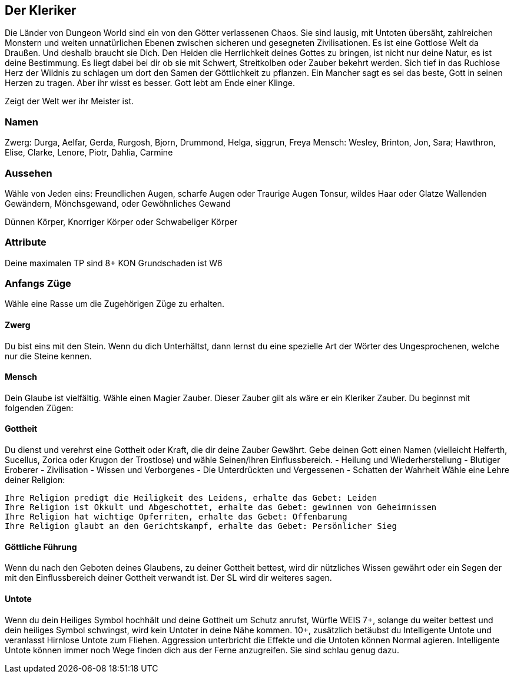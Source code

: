== Der Kleriker

Die Länder von Dungeon World sind ein von den Götter verlassenen Chaos.
Sie sind lausig, mit Untoten übersäht, zahlreichen Monstern und weiten unnatürlichen Ebenen zwischen sicheren und gesegneten Zivilisationen.
Es ist eine Gottlose Welt da Draußen.
Und deshalb braucht sie Dich.
Den Heiden die Herrlichkeit deines Gottes zu bringen, ist nicht nur deine Natur, es ist deine Bestimmung.
Es liegt dabei bei dir ob sie mit Schwert, Streitkolben oder Zauber bekehrt werden.
Sich tief in das Ruchlose Herz der Wildnis zu schlagen um dort den Samen der Göttlichkeit zu pflanzen.
Ein Mancher sagt es sei das beste, Gott in seinen Herzen zu tragen. Aber ihr wisst es besser.
Gott lebt am Ende einer Klinge.

Zeigt der Welt wer ihr Meister ist.

=== Namen

Zwerg: Durga, Aelfar, Gerda, Rurgosh, Bjorn, Drummond, Helga, siggrun, Freya
Mensch: Wesley, Brinton, Jon, Sara; Hawthron, Elise, Clarke, Lenore, Piotr, Dahlia, Carmine

=== Aussehen

Wähle von Jeden eins:
Freundlichen Augen, scharfe Augen oder Traurige Augen
Tonsur, wildes Haar oder Glatze
Wallenden Gewändern, Mönchsgewand, oder Gewöhnliches Gewand 

Dünnen Körper, Knorriger Körper oder Schwabeliger Körper 

=== Attribute

Deine maximalen TP sind 8+ KON
Grundschaden ist W6

=== Anfangs Züge

Wähle eine Rasse um die Zugehörigen Züge zu erhalten.

==== Zwerg
Du bist eins mit den Stein.
Wenn du dich Unterhältst, dann lernst du eine spezielle Art der Wörter des Ungesprochenen, welche nur die Steine kennen.

==== Mensch

Dein Glaube ist vielfältig.
Wähle einen Magier Zauber.
Dieser Zauber gilt als wäre er ein Kleriker Zauber.
Du beginnst mit folgenden Zügen:

==== Gottheit

Du dienst und verehrst eine Gottheit oder Kraft, die dir deine Zauber Gewährt.
Gebe deinen Gott einen Namen (vielleicht Helferth, Sucellus, Zorica oder Krugon der Trostlose) und wähle Seinen/Ihren Einflussbereich.
- Heilung und Wiederherstellung
- Blutiger Eroberer 
- Zivilisation
- Wissen und Verborgenes
- Die Unterdrückten und Vergessenen
- Schatten der Wahrheit
Wähle eine Lehre deiner Religion:

     Ihre Religion predigt die Heiligkeit des Leidens, erhalte das Gebet: Leiden
     Ihre Religion ist Okkult und Abgeschottet, erhalte das Gebet: gewinnen von Geheimnissen
     Ihre Religion hat wichtige Opferriten, erhalte das Gebet: Offenbarung 
     Ihre Religion glaubt an den Gerichtskampf, erhalte das Gebet: Persönlicher Sieg

==== Göttliche Führung

Wenn du nach den Geboten deines Glaubens, zu deiner Gottheit bettest, wird dir nützliches Wissen gewährt oder ein Segen der mit den Einflussbereich deiner Gottheit verwandt ist.
Der SL wird dir weiteres sagen.

==== Untote

Wenn du dein Heiliges Symbol hochhält  und deine Gottheit um Schutz anrufst, Würfle WEIS
 7+, solange du weiter bettest und dein heiliges Symbol schwingst, wird kein Untoter in deine Nähe kommen.
10+, zusätzlich betäubst du Intelligente Untote und veranlasst Hirnlose Untote zum Fliehen. 
Aggression unterbricht die Effekte und die Untoten können Normal agieren.
Intelligente Untote können immer noch Wege finden dich aus der Ferne anzugreifen.
Sie sind schlau genug dazu.

